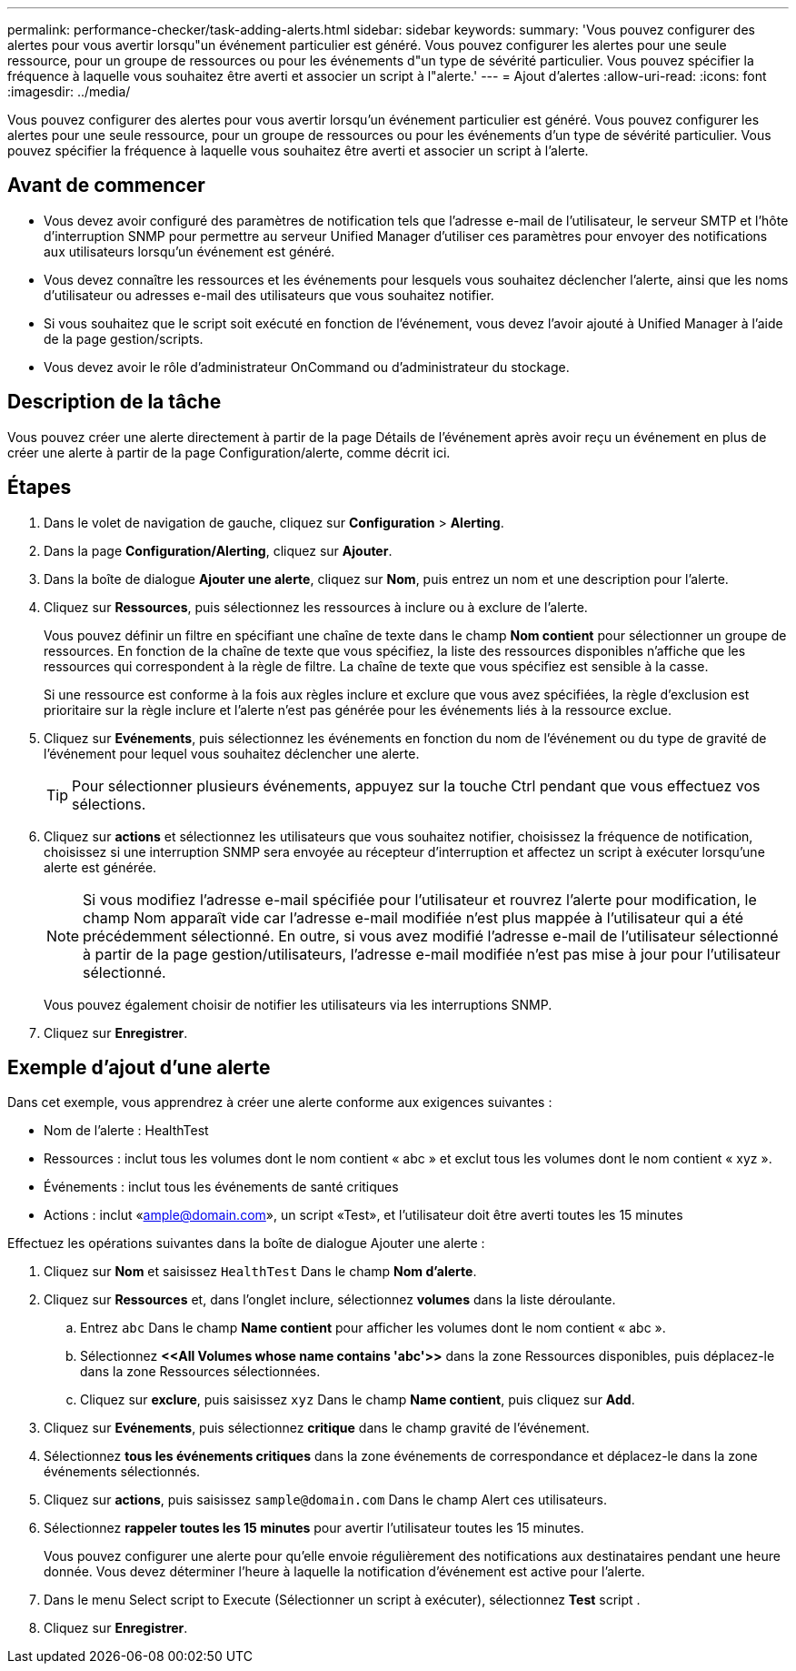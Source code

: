 ---
permalink: performance-checker/task-adding-alerts.html 
sidebar: sidebar 
keywords:  
summary: 'Vous pouvez configurer des alertes pour vous avertir lorsqu"un événement particulier est généré. Vous pouvez configurer les alertes pour une seule ressource, pour un groupe de ressources ou pour les événements d"un type de sévérité particulier. Vous pouvez spécifier la fréquence à laquelle vous souhaitez être averti et associer un script à l"alerte.' 
---
= Ajout d'alertes
:allow-uri-read: 
:icons: font
:imagesdir: ../media/


[role="lead"]
Vous pouvez configurer des alertes pour vous avertir lorsqu'un événement particulier est généré. Vous pouvez configurer les alertes pour une seule ressource, pour un groupe de ressources ou pour les événements d'un type de sévérité particulier. Vous pouvez spécifier la fréquence à laquelle vous souhaitez être averti et associer un script à l'alerte.



== Avant de commencer

* Vous devez avoir configuré des paramètres de notification tels que l'adresse e-mail de l'utilisateur, le serveur SMTP et l'hôte d'interruption SNMP pour permettre au serveur Unified Manager d'utiliser ces paramètres pour envoyer des notifications aux utilisateurs lorsqu'un événement est généré.
* Vous devez connaître les ressources et les événements pour lesquels vous souhaitez déclencher l'alerte, ainsi que les noms d'utilisateur ou adresses e-mail des utilisateurs que vous souhaitez notifier.
* Si vous souhaitez que le script soit exécuté en fonction de l'événement, vous devez l'avoir ajouté à Unified Manager à l'aide de la page gestion/scripts.
* Vous devez avoir le rôle d'administrateur OnCommand ou d'administrateur du stockage.




== Description de la tâche

Vous pouvez créer une alerte directement à partir de la page Détails de l'événement après avoir reçu un événement en plus de créer une alerte à partir de la page Configuration/alerte, comme décrit ici.



== Étapes

. Dans le volet de navigation de gauche, cliquez sur *Configuration* > *Alerting*.
. Dans la page *Configuration/Alerting*, cliquez sur *Ajouter*.
. Dans la boîte de dialogue *Ajouter une alerte*, cliquez sur *Nom*, puis entrez un nom et une description pour l'alerte.
. Cliquez sur *Ressources*, puis sélectionnez les ressources à inclure ou à exclure de l'alerte.
+
Vous pouvez définir un filtre en spécifiant une chaîne de texte dans le champ *Nom contient* pour sélectionner un groupe de ressources. En fonction de la chaîne de texte que vous spécifiez, la liste des ressources disponibles n'affiche que les ressources qui correspondent à la règle de filtre. La chaîne de texte que vous spécifiez est sensible à la casse.

+
Si une ressource est conforme à la fois aux règles inclure et exclure que vous avez spécifiées, la règle d'exclusion est prioritaire sur la règle inclure et l'alerte n'est pas générée pour les événements liés à la ressource exclue.

. Cliquez sur *Evénements*, puis sélectionnez les événements en fonction du nom de l'événement ou du type de gravité de l'événement pour lequel vous souhaitez déclencher une alerte.
+
[TIP]
====
Pour sélectionner plusieurs événements, appuyez sur la touche Ctrl pendant que vous effectuez vos sélections.

====
. Cliquez sur *actions* et sélectionnez les utilisateurs que vous souhaitez notifier, choisissez la fréquence de notification, choisissez si une interruption SNMP sera envoyée au récepteur d'interruption et affectez un script à exécuter lorsqu'une alerte est générée.
+
[NOTE]
====
Si vous modifiez l'adresse e-mail spécifiée pour l'utilisateur et rouvrez l'alerte pour modification, le champ Nom apparaît vide car l'adresse e-mail modifiée n'est plus mappée à l'utilisateur qui a été précédemment sélectionné. En outre, si vous avez modifié l'adresse e-mail de l'utilisateur sélectionné à partir de la page gestion/utilisateurs, l'adresse e-mail modifiée n'est pas mise à jour pour l'utilisateur sélectionné.

====
+
Vous pouvez également choisir de notifier les utilisateurs via les interruptions SNMP.

. Cliquez sur *Enregistrer*.




== Exemple d'ajout d'une alerte

Dans cet exemple, vous apprendrez à créer une alerte conforme aux exigences suivantes :

* Nom de l'alerte : HealthTest
* Ressources : inclut tous les volumes dont le nom contient « abc » et exclut tous les volumes dont le nom contient « xyz ».
* Événements : inclut tous les événements de santé critiques
* Actions : inclut «ample@domain.com», un script «Test», et l'utilisateur doit être averti toutes les 15 minutes


Effectuez les opérations suivantes dans la boîte de dialogue Ajouter une alerte :

. Cliquez sur *Nom* et saisissez `HealthTest` Dans le champ *Nom d'alerte*.
. Cliquez sur *Ressources* et, dans l'onglet inclure, sélectionnez *volumes* dans la liste déroulante.
+
.. Entrez `abc` Dans le champ *Name contient* pour afficher les volumes dont le nom contient « abc ».
.. Sélectionnez *\<<All Volumes whose name contains 'abc'>>* dans la zone Ressources disponibles, puis déplacez-le dans la zone Ressources sélectionnées.
.. Cliquez sur *exclure*, puis saisissez `xyz` Dans le champ *Name contient*, puis cliquez sur *Add*.


. Cliquez sur *Evénements*, puis sélectionnez *critique* dans le champ gravité de l'événement.
. Sélectionnez *tous les événements critiques* dans la zone événements de correspondance et déplacez-le dans la zone événements sélectionnés.
. Cliquez sur *actions*, puis saisissez `sample@domain.com` Dans le champ Alert ces utilisateurs.
. Sélectionnez *rappeler toutes les 15 minutes* pour avertir l'utilisateur toutes les 15 minutes.
+
Vous pouvez configurer une alerte pour qu'elle envoie régulièrement des notifications aux destinataires pendant une heure donnée. Vous devez déterminer l'heure à laquelle la notification d'événement est active pour l'alerte.

. Dans le menu Select script to Execute (Sélectionner un script à exécuter), sélectionnez *Test* script .
. Cliquez sur *Enregistrer*.

